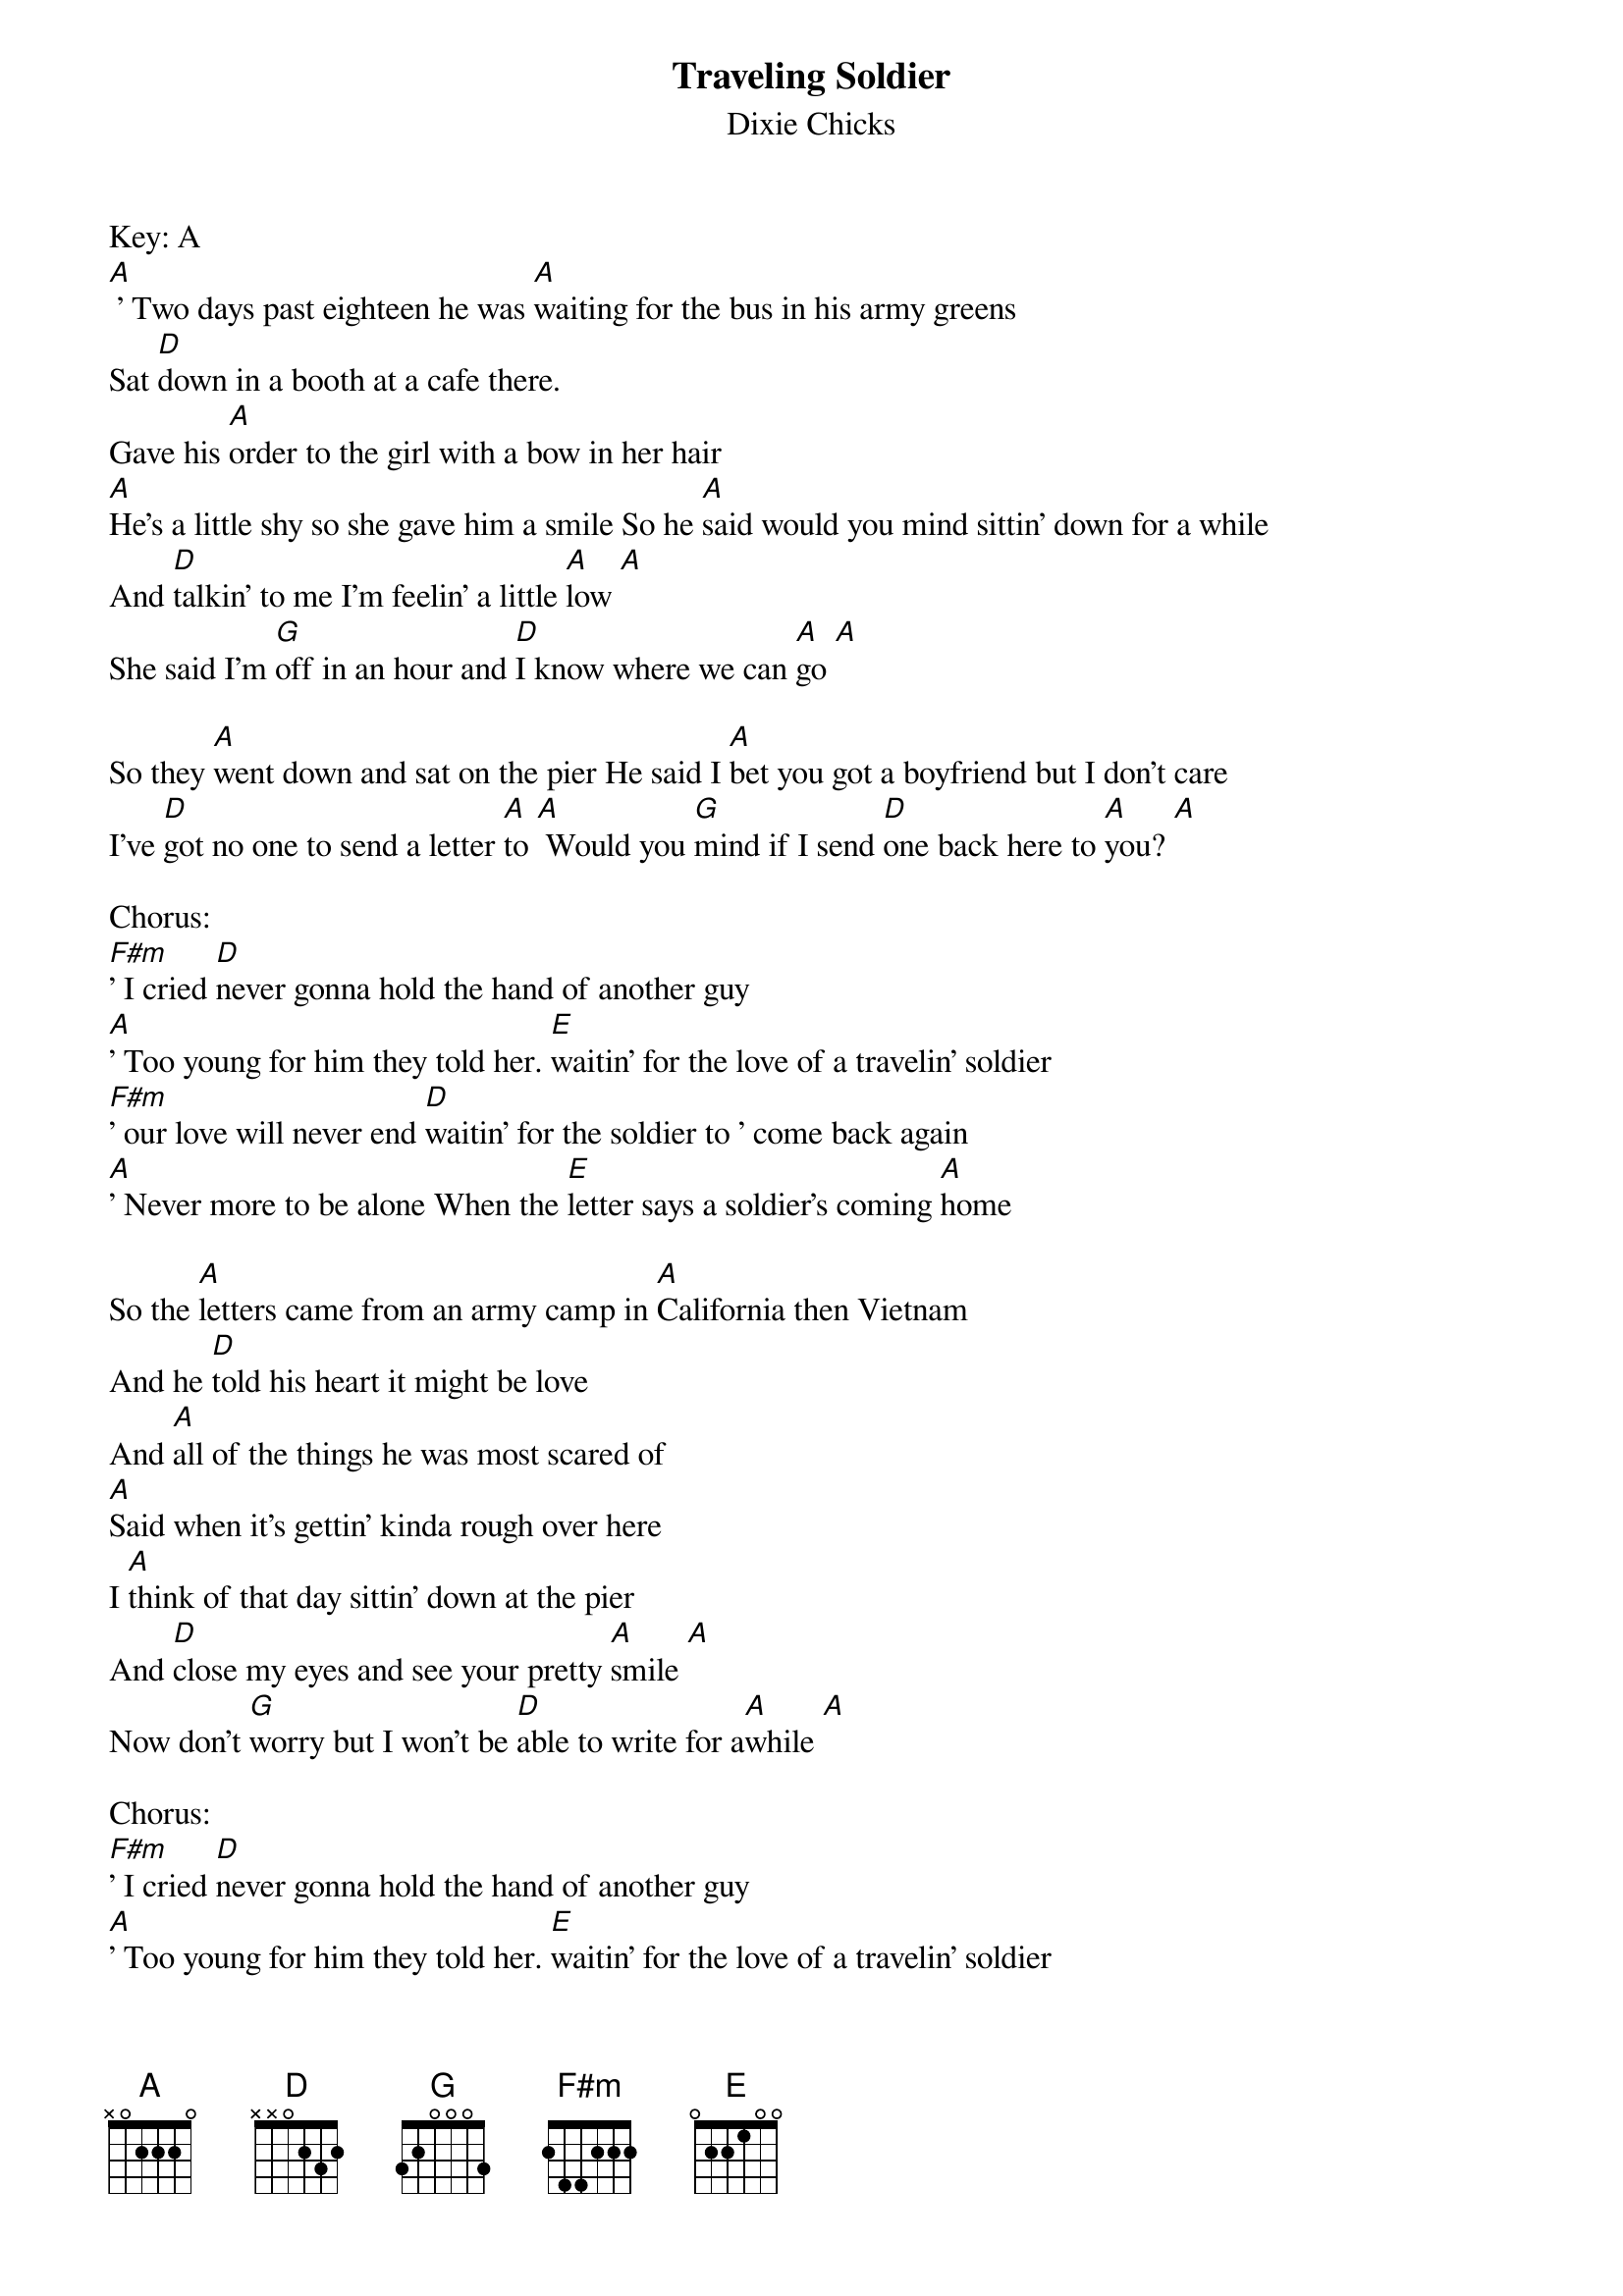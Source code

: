 {t: Traveling Soldier}
{st: Dixie Chicks}

Key: A
[A] ' Two days past eighteen he was [A]waiting for the bus in his army greens
Sat [D]down in a booth at a cafe there.
Gave his [A]order to the girl with a bow in her hair
[A]He's a little shy so she gave him a smile So he [A]said would you mind sittin' down for a while
And [D]talkin' to me I'm feelin' a little [A]low [A]
She said I'm [G]off in an hour and [D]I know where we can [A]go [A]

So they [A]went down and sat on the pier He said I [A]bet you got a boyfriend but I don't care
I've [D]got no one to send a letter [A]to [A] Would you [G]mind if I send [D]one back here to [A]you? [A]

Chorus:
[F#m]' I cried [D]never gonna hold the hand of another guy
[A]' Too young for him they told her. [E]waitin' for the love of a travelin' soldier
[F#m]' our love will never end [D]waitin' for the soldier to ' come back again
[A]' Never more to be alone When the [E]letter says a soldier's coming [A]home

So the [A]letters came from an army camp in [A]California then Vietnam
And he [D]told his heart it might be love
And [A]all of the things he was most scared of
[A]Said when it's gettin' kinda rough over here
I [A]think of that day sittin' down at the pier
And [D]close my eyes and see your pretty [A]smile [A]
Now don't [G]worry but I won't be [D]able to write for a[A]while [A]

Chorus:
[F#m]' I cried [D]never gonna hold the hand of another guy
[A]' Too young for him they told her. [E]waitin' for the love of a travelin' soldier
[F#m]' our love will never end [D]waitin' for the soldier to ' come back again
[A]' Never more to be alone When the [E]letter says a soldier's coming [A]home

One [A]Friday night at a football game
The [A]Lord's Prayer said and the anthem sang
A [D]man said folks would you bow your heads
For the [A]list of the local Vietnam dead
[A]Cryin' all alone under the stands was a [A]piccolo player in the marching band
And [D]one name read and no one really [A]cared [A]
But a [G]pretty little girl with a [D]bow in her [A]hair [A]

Chorus:
[F#m]' I cried [D]never gonna hold the hand of another guy
[A]' Too young for him they told her [E]waitin' for the love of a travelin' soldier
[F#m]' our love will never end [D]waitin' for the soldier to ' come back again
[A]' Never more to be alone When the [E]letter says a soldier's coming [F#m]home
